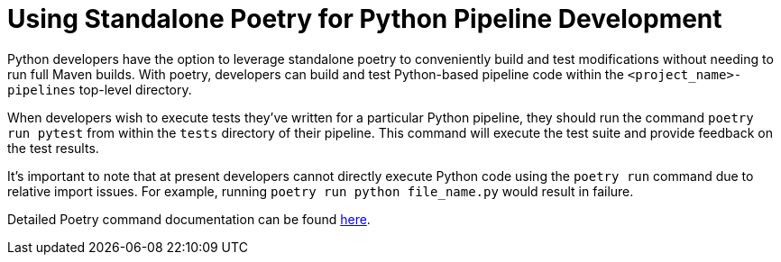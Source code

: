 = Using Standalone Poetry for Python Pipeline Development

Python developers have the option to leverage standalone poetry to conveniently build and test modifications
without needing to run full Maven builds. With poetry, developers can build and test Python-based pipeline code within
the `<project_name>-pipelines` top-level directory.

When developers wish to execute tests they've written for a particular Python pipeline, they should run the command
`poetry run pytest` from within the `tests` directory of their pipeline. This command will execute the test suite and
provide feedback on the test results.

It's important to note that at present developers cannot directly execute Python code using the `poetry run` command
due to relative import issues. For example, running `poetry run python file_name.py` would result in failure.

Detailed Poetry command documentation can be found https://python-poetry.org/docs/cli/[here,role=external,window=_blank].